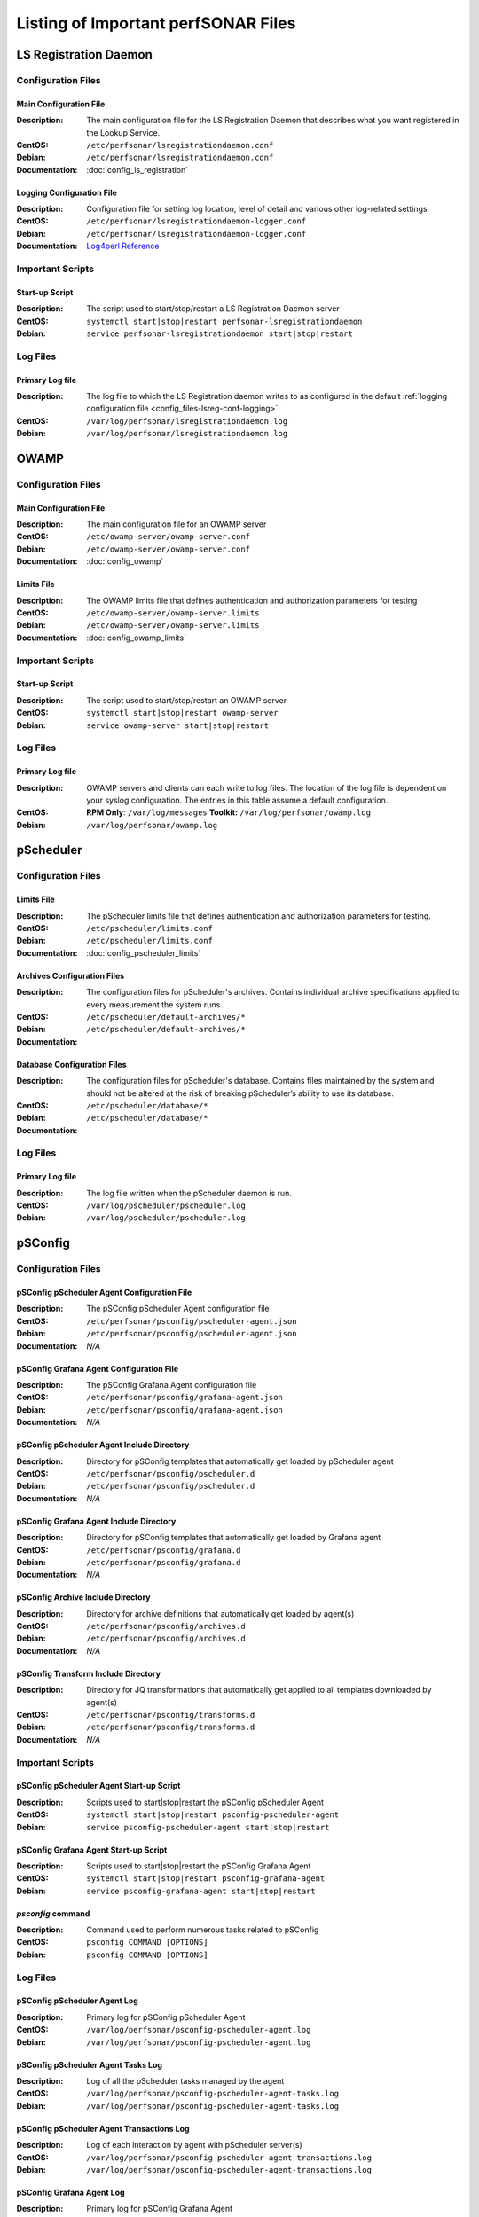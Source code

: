 ***************************************
Listing of Important perfSONAR Files
***************************************

LS Registration Daemon
=======================

Configuration Files
--------------------

.. _config_files-lsreg-conf-main:

Main Configuration File
#############################
:Description: The main configuration file for the LS Registration Daemon that describes what you want registered in the Lookup Service.
:CentOS: ``/etc/perfsonar/lsregistrationdaemon.conf``
:Debian: ``/etc/perfsonar/lsregistrationdaemon.conf``
:Documentation: :doc:`config_ls_registration`

.. _config_files-lsreg-conf-logging:

Logging Configuration File
#############################
:Description: Configuration file for setting log location, level of detail and various other log-related settings.
:CentOS: ``/etc/perfsonar/lsregistrationdaemon-logger.conf``
:Debian: ``/etc/perfsonar/lsregistrationdaemon-logger.conf``
:Documentation: `Log4perl Reference <http://search.cpan.org/~mschilli/Log-Log4perl-1.46/lib/Log/Log4perl.pm>`_

Important Scripts
-----------------

.. _config_files-lsreg-scripts-startup:

Start-up Script
##########################
:Description: The script used to start/stop/restart a LS Registration Daemon server
:CentOS: ``systemctl start|stop|restart perfsonar-lsregistrationdaemon``
:Debian: ``service perfsonar-lsregistrationdaemon start|stop|restart``


Log Files
---------

.. _config_files-lsreg-logs-primary:

Primary Log file
##########################
:Description: The log file to which the LS Registration daemon writes to as configured in the default :ref:`logging configuration file <config_files-lsreg-conf-logging>`
:CentOS: ``/var/log/perfsonar/lsregistrationdaemon.log``
:Debian: ``/var/log/perfsonar/lsregistrationdaemon.log``

OWAMP
======

Configuration Files
--------------------

.. _config_files-owamp-conf-main:

Main Configuration File
##########################

:Description: The main configuration file for an OWAMP server
:CentOS: ``/etc/owamp-server/owamp-server.conf``
:Debian: ``/etc/owamp-server/owamp-server.conf``
:Documentation: :doc:`config_owamp`

.. _config_files-owamp-conf-limits:

Limits File
##########################

:Description: The OWAMP limits file that defines authentication and authorization parameters for testing
:CentOS: ``/etc/owamp-server/owamp-server.limits``
:Debian: ``/etc/owamp-server/owamp-server.limits``
:Documentation: :doc:`config_owamp_limits`


Important Scripts
-----------------

.. _config_files-owamp-scripts-startup:

Start-up Script
##########################

:Description: The script used to start/stop/restart an OWAMP server
:CentOS: ``systemctl start|stop|restart owamp-server``
:Debian: ``service owamp-server start|stop|restart``

Log Files
---------

.. _config_files-owamp-logs-primary:

Primary Log file
##########################
:Description: OWAMP servers and clients can each write to log files. The location of the log file is dependent on your syslog configuration. The entries in this table assume a default configuration.
:CentOS: **RPM Only**: ``/var/log/messages`` **Toolkit:** ``/var/log/perfsonar/owamp.log``
:Debian: ``/var/log/perfsonar/owamp.log``

pScheduler
==========

Configuration Files
--------------------

.. _config_files-pscheduler-conf-limits:

Limits File
##########################

:Description: The pScheduler limits file that defines authentication and authorization parameters for testing.
:CentOS: ``/etc/pscheduler/limits.conf``
:Debian: ``/etc/pscheduler/limits.conf``
:Documentation: :doc:`config_pscheduler_limits`

.. _config_files-pscheduler-conf-archives:

Archives Configuration Files
############################

:Description: The configuration files for pScheduler's archives. Contains individual archive specifications applied to every measurement the system runs.
:CentOS: ``/etc/pscheduler/default-archives/*``
:Debian: ``/etc/pscheduler/default-archives/*``
:Documentation:

.. _config_files-pscheduler-conf-database:

Database Configuration Files
############################

:Description: The configuration files for pScheduler's database. Contains files maintained by the system and should not be altered at the risk of breaking pScheduler’s ability to use its database.
:CentOS: ``/etc/pscheduler/database/*``
:Debian: ``/etc/pscheduler/database/*``
:Documentation:


Log Files
---------

.. _config_files-pscheduler-logs-primary:

Primary Log file
##########################
:Description: The log file written when the pScheduler daemon is run.
:CentOS: ``/var/log/pscheduler/pscheduler.log``
:Debian: ``/var/log/pscheduler/pscheduler.log``

.. _config_files-psconfig:

pSConfig
========

.. _config_files-psconfig-conf:

Configuration Files
--------------------

.. _config_files-psconfig-conf-pscheduler:

pSConfig pScheduler Agent Configuration File
##############################################
:Description: The pSConfig pScheduler Agent configuration file
:CentOS: ``/etc/perfsonar/psconfig/pscheduler-agent.json``
:Debian: ``/etc/perfsonar/psconfig/pscheduler-agent.json``
:Documentation: *N/A*

.. _config_files-psconfig-conf-grafana:

pSConfig Grafana Agent Configuration File
##############################################
:Description: The pSConfig Grafana Agent configuration file
:CentOS: ``/etc/perfsonar/psconfig/grafana-agent.json``
:Debian: ``/etc/perfsonar/psconfig/grafana-agent.json``
:Documentation: *N/A*

.. _config_files-psconfig-conf-pscheduler-d:

pSConfig pScheduler Agent Include Directory
##############################################
:Description: Directory for pSConfig templates that automatically get loaded by pScheduler agent
:CentOS: ``/etc/perfsonar/psconfig/pscheduler.d``
:Debian: ``/etc/perfsonar/psconfig/pscheduler.d``
:Documentation: *N/A*

.. _config_files-psconfig-conf-grafana-d:

pSConfig Grafana Agent Include Directory
##############################################
:Description: Directory for pSConfig templates that automatically get loaded by Grafana agent
:CentOS: ``/etc/perfsonar/psconfig/grafana.d``
:Debian: ``/etc/perfsonar/psconfig/grafana.d``
:Documentation: *N/A*

.. _config_files-psconfig-conf-archive-d:

pSConfig Archive Include Directory
##############################################
:Description: Directory for archive definitions that automatically get loaded by agent(s)
:CentOS: ``/etc/perfsonar/psconfig/archives.d``
:Debian: ``/etc/perfsonar/psconfig/archives.d``
:Documentation: *N/A*

.. _config_files-psconfig-conf-transform-d:

pSConfig Transform Include Directory
##############################################
:Description: Directory for JQ transformations that automatically get applied to all templates downloaded by agent(s)
:CentOS: ``/etc/perfsonar/psconfig/transforms.d``
:Debian: ``/etc/perfsonar/psconfig/transforms.d``
:Documentation: *N/A*

Important Scripts
-----------------

.. _config_files-psconfig-scripts-pscheduler-startup:

pSConfig pScheduler Agent Start-up Script
############################################
:Description: Scripts used to start|stop|restart the pSConfig pScheduler Agent
:CentOS: ``systemctl start|stop|restart psconfig-pscheduler-agent``
:Debian: ``service psconfig-pscheduler-agent start|stop|restart``

.. _config_files-psconfig-scripts-grafana-startup:

pSConfig Grafana Agent Start-up Script
############################################
:Description: Scripts used to start|stop|restart the pSConfig Grafana Agent
:CentOS: ``systemctl start|stop|restart psconfig-grafana-agent``
:Debian: ``service psconfig-grafana-agent start|stop|restart``

.. _config_files-psconfig-scripts-ps_remove_data:

`psconfig` command
############################################
:Description: Command used to perform numerous tasks related to pSConfig
:CentOS: ``psconfig COMMAND [OPTIONS]``
:Debian: ``psconfig COMMAND [OPTIONS]``

Log Files
---------

.. _config_files-psconfig-logs-pscheduler-agent:

pSConfig pScheduler Agent Log
##############################
:Description: Primary log for pSConfig pScheduler Agent
:CentOS: ``/var/log/perfsonar/psconfig-pscheduler-agent.log``
:Debian: ``/var/log/perfsonar/psconfig-pscheduler-agent.log``

.. _config_files-psconfig-logs-pscheduler-agent-trans:

pSConfig pScheduler Agent Tasks Log
##########################################
:Description: Log of all the pScheduler tasks managed by the agent
:CentOS: ``/var/log/perfsonar/psconfig-pscheduler-agent-tasks.log``
:Debian: ``/var/log/perfsonar/psconfig-pscheduler-agent-tasks.log``

pSConfig pScheduler Agent Transactions Log
##########################################
:Description: Log of each interaction by agent with pScheduler server(s)
:CentOS: ``/var/log/perfsonar/psconfig-pscheduler-agent-transactions.log``
:Debian: ``/var/log/perfsonar/psconfig-pscheduler-agent-transactions.log``

.. _config_files-psconfig-logs-grafana-agent:

pSConfig Grafana Agent Log
##########################
:Description: Primary log for pSConfig Grafana Agent
:CentOS: ``/var/log/perfsonar/psconfig-grafana-agent.log``
:Debian: ``/var/log/perfsonar/psconfig-grafana-agent.log``

Toolkit
========

Configuration Files
--------------------

.. note:: The Toolkit contains other configuration files but in general non-developers should not be changing them. As such they are not listed here.


Important Scripts
-----------------

.. _config_files-toolkit-scripts-nptoolkit_configure:

Toolkit Configuration Script
###########################################
:Description: A script to help configure users and other basic features of the Toolkit.
:CentOS: ``/usr/lib/perfsonar/scripts/nptoolkit-configure.py``
:Debian: ``/usr/lib/perfsonar/scripts/nptoolkit-configure.py``
:Documentation: :doc:`manage_users`

.. _config_files-toolkit-scripts-config_daemon:

Configuration Daemon Start-up Script
#######################################
:Description: The script used to start/stop/restart the service used by the administrative web interface to configure the host
:CentOS: ``systemctl start|stop|restart perfsonar-configdaemon``
:Debian: ``service perfsonar-toolkit-config-daemon start|stop|restart``

.. _config_files-toolkit-scripts-configure_nic_parameters:

Network Interface Card Configuration Script
###########################################
:Description: The script detects if the NIC is misconfigured, and makes necessary configuration changes to NIC if they are.
:CentOS: ``systemctl start|stop|restart perfsonar-configure_nic_parameters``
:Debian: ``service perfsonar-configure_nic_parameters start|stop|restart``

.. _config_files-toolkit-scripts-generate_motd:

'Message of the Day' Script
###########################################
:Description: Generates the login message on start-up that appears to command-line users
:CentOS: ``systemctl start|stop|restart perfsonar-generate_motd``
:Debian: ``service perfsonar-generate_motd start|stop|restart``

.. _config_files-toolkit-scripts-mod_interface_route:

Multi-Interface Routing Setup Script
###########################################
:Description: A script to help with the configuration of routing for hosts running tests on multiple interfaces.
:CentOS: ``/usr/lib/perfsonar/scripts/mod_interface_route``
:Debian: ``/usr/lib/perfsonar/scripts/mod_interface_route``
:Documentation: :doc:`manage_dual_xface`

.. _config_files-toolkit-cron-service_watcher:

Regular Service Restarts and Maintenance
###########################################
:Description: Verifies expected processes are running every hour and performs a regular restart of services that require it every moring at 1:05AM. It also cleans out stale files from OWAMP and Regular Testing at this time.
:CentOS: ``/etc/cron.d/cron-service_watcher``
:Debian: ``/etc/cron.d/perfsonar-toolkit-servicewatcher``

Log Files
---------

.. _config_files-toolkit-logs-config_daemon:

Configuration Daemon Log
##########################
:Description: The log file for the :ref:`configuration daemon <config_files-toolkit-scripts-config_daemon>`
:CentOS: ``/var/log/perfsonar/configdaemon.log``
:Debian: ``/var/log/perfsonar/configdaemon.log``

.. _config_files-toolkit-logs-service_watcher:

Service Watcher Log
################################
:Description: Logs generated by the :ref:`cron <config_files-toolkit-cron-service_watcher>` that verifies services are running and performs regular restarts/maintenance.
:CentOS: ``/var/log/perfsonar/servicewatcher.log`` and ``/var/log/perfsonar/servicewatcher_error.log``
:Debian: ``/var/log/perfsonar/servicewatcher.log`` and ``/var/log/perfsonar/servicewatcher_error.log``
:Debian: *N/A*

Web Interface Logs
################################
:Description: Log files for the web interface.
:CentOS: ``/var/log/perfsonar/web_admin/web_admin.log``
:Debian: ``/var/log/perfsonar/web_admin/web_admin.log``
